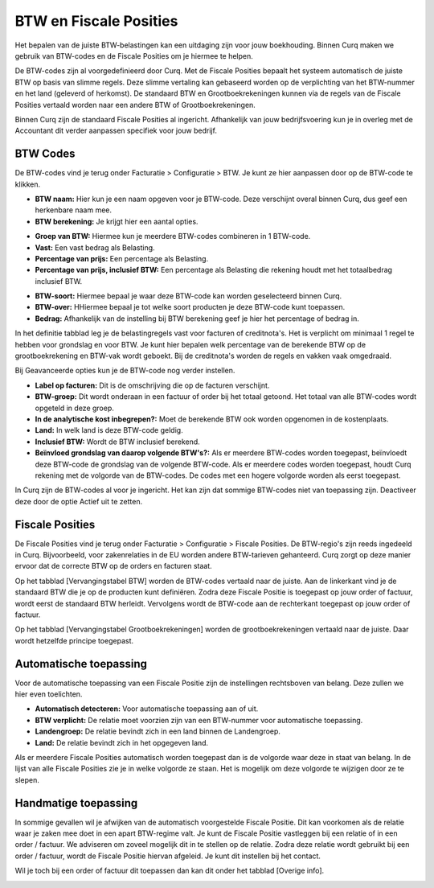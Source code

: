 BTW en Fiscale Posities
=======================

Het bepalen van de juiste BTW-belastingen kan een uitdaging zijn voor jouw boekhouding. Binnen Curq maken we gebruik van BTW-codes en de Fiscale Posities om je hiermee te helpen.

De BTW-codes zijn al voorgedefinieerd door Curq. Met de Fiscale Posities bepaalt het systeem automatisch de juiste BTW op basis van slimme regels. Deze slimme vertaling kan gebaseerd worden op de verplichting van het BTW-nummer en het land (geleverd of herkomst). De standaard BTW en Grootboekrekeningen kunnen via de regels van de Fiscale Posities vertaald worden naar een andere BTW of Grootboekrekeningen.

Binnen Curq zijn de standaard Fiscale Posities al ingericht. Afhankelijk van jouw bedrijfsvoering kun je in overleg met de Accountant dit verder aanpassen specifiek voor jouw bedrijf.

BTW Codes
---------

De BTW-codes vind je terug onder Facturatie > Configuratie > BTW. Je kunt ze hier aanpassen door op de BTW-code te klikken.

.. image:: Boekhouding/belastingen_fiscale_posities001.png

- **BTW naam:** Hier kun je een naam opgeven voor je BTW-code. Deze verschijnt overal binnen Curq, dus geef een herkenbare naam mee.

- **BTW berekening:** Je krijgt hier een aantal opties.

* **Groep van BTW:** Hiermee kun je meerdere BTW-codes combineren in 1 BTW-code.
* **Vast:** Een vast bedrag als Belasting.
* **Percentage van prijs:** Een percentage als Belasting.
* **Percentage van prijs, inclusief BTW:** Een percentage als Belasting die rekening houdt met het totaalbedrag inclusief BTW.

- **BTW-soort:** Hiermee bepaal je waar deze BTW-code kan worden geselecteerd binnen Curq.
- **BTW-over:** HHiermee bepaal je tot welke soort producten je deze BTW-code kunt toepassen.
- **Bedrag:** Afhankelijk van de instelling bij BTW berekening geef je hier het percentage of bedrag in.

.. image:: Boekhouding/belastingen_fiscale_posities002.png

In het definitie tabblad leg je de belastingregels vast voor facturen of creditnota's. Het is verplicht om minimaal 1 regel te hebben voor grondslag en voor BTW. Je kunt hier bepalen welk percentage van de berekende BTW op de grootboekrekening en BTW-vak wordt geboekt. Bij de creditnota's worden de regels en vakken vaak omgedraaid.

.. image:: Boekhouding/belastingen_fiscale_posities003.png

Bij Geavanceerde opties kun je de BTW-code nog verder instellen.

- **Label op facturen:** Dit is de omschrijving die op de facturen verschijnt.
- **BTW-groep:** Dit wordt onderaan in een factuur of order bij het totaal getoond. Het totaal van alle BTW-codes wordt opgeteld in deze groep.
- **In de analytische kost inbegrepen?:** Moet de berekende BTW ook worden opgenomen in de kostenplaats.
- **Land:** In welk land is deze BTW-code geldig.
- **Inclusief BTW:** Wordt de BTW inclusief berekend.
- **Beïnvloed grondslag van daarop volgende BTW's?:** Als er meerdere BTW-codes worden toegepast, beïnvloedt deze BTW-code de grondslag van de volgende BTW-code. Als er meerdere codes worden toegepast, houdt Curq rekening met de volgorde van de BTW-codes. De codes met een hogere volgorde worden als eerst toegepast.

In Curq zijn de BTW-codes al voor je ingericht. Het kan zijn dat sommige BTW-codes niet van toepassing zijn. Deactiveer deze door de optie Actief uit te zetten.

Fiscale Posities
----------------

De Fiscale Posities vind je terug onder Facturatie > Configuratie > Fiscale Posities. De BTW-regio's zijn reeds ingedeeld in Curq. Bijvoorbeeld, voor zakenrelaties in de EU worden andere BTW-tarieven gehanteerd. Curq zorgt op deze manier ervoor dat de correcte BTW op de orders en facturen staat.

.. image:: Boekhouding/belastingen_fiscale_posities004.png

Op het tabblad [Vervangingstabel BTW] worden de BTW-codes vertaald naar de juiste. Aan de linkerkant vind je de standaard BTW die je op de producten kunt definiëren. Zodra deze Fiscale Positie is toegepast op jouw order of factuur, wordt eerst de standaard BTW herleidt. Vervolgens wordt de BTW-code aan de rechterkant toegepast op jouw order of factuur.

Op het tabblad [Vervangingstabel Grootboekrekeningen] worden de grootboekrekeningen vertaald naar de juiste. Daar wordt hetzelfde principe toegepast.

Automatische toepassing
-----------------------

Voor de automatische toepassing van een Fiscale Positie zijn de instellingen rechtsboven van belang. Deze zullen we hier even toelichten.

.. image:: Boekhouding/belastingen_fiscale_posities005.png

- **Automatisch detecteren:** Voor automatische toepassing aan of uit.
- **BTW verplicht:** De relatie moet voorzien zijn van een BTW-nummer voor automatische toepassing.
- **Landengroep:** De relatie bevindt zich in een land binnen de Landengroep.
- **Land:** De relatie bevindt zich in het opgegeven land.

Als er meerdere Fiscale Posities automatisch worden toegepast dan is de volgorde waar deze in staat van belang. In de lijst van alle Fiscale Posities zie je in welke volgorde ze staan. Het is mogelijk om deze volgorde te wijzigen door ze te slepen.

.. image:: Boekhouding/belastingen_fiscale_posities006.png

Handmatige toepassing
---------------------

In sommige gevallen wil je afwijken van de automatisch voorgestelde Fiscale Positie. Dit kan voorkomen als de relatie waar je zaken mee doet in een apart BTW-regime valt. Je kunt de Fiscale Positie vastleggen bij een relatie of in een order / factuur. We adviseren om zoveel mogelijk dit in te stellen op de relatie. Zodra deze relatie wordt gebruikt bij een order / factuur, wordt de Fiscale Positie hiervan afgeleid. Je kunt dit instellen bij het contact.

.. image:: Boekhouding/belastingen_fiscale_posities007.png

Wil je toch bij een order of factuur dit toepassen dan kan dit onder het tabblad [Overige info].

.. image:: Boekhouding/belastingen_fiscale_posities008.png